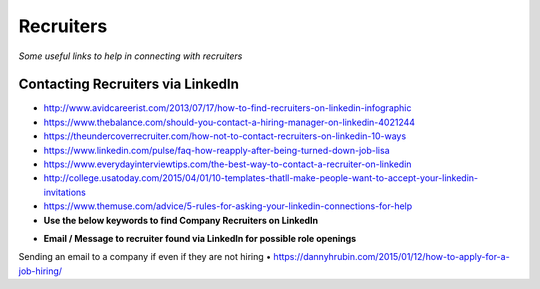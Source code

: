 ********************
Recruiters
********************

*Some useful links to help in connecting with recruiters*

#################################################
Contacting Recruiters via LinkedIn
#################################################
- http://www.avidcareerist.com/2013/07/17/how-to-find-recruiters-on-linkedin-infographic

- https://www.thebalance.com/should-you-contact-a-hiring-manager-on-linkedin-4021244

- https://theundercoverrecruiter.com/how-not-to-contact-recruiters-on-linkedin-10-ways
   
- https://www.linkedin.com/pulse/faq-how-reapply-after-being-turned-down-job-lisa
   
- https://www.everydayinterviewtips.com/the-best-way-to-contact-a-recruiter-on-linkedin

- http://college.usatoday.com/2015/04/01/10-templates-thatll-make-people-want-to-accept-your-linkedin-invitations

- https://www.themuse.com/advice/5-rules-for-asking-your-linkedin-connections-for-help
     


- **Use the below keywords to find Company Recruiters on LinkedIn**

.. code-block:: Ruby
   :linenos:  
   
   <Use the below keywords to find Company Recruiters on LinkedIn>

   Candidate OR Diversity OR Employee Referral OR Employment OR Headhunter OR Recruiter OR Recruiting OR Recruitment OR Search OR Sourcer OR Sourcing OR Staffing OR Talent OR Passive



- **Email / Message to recruiter found via LinkedIn for possible role openings**

.. code-block:: Ruby 
   :linenos:  
   
   Hi <name-of-recruiter>

   Good Morning! I hope that you are doing well.

   I see you are responsible for all <functions> over at <company>.  I found your contact information from LinkedIn so I thought to reach out to you directly.

   Currently I'm seeking new opportunities as a <exact-role> across <location> so I'd love an opportunity to connect with you for roles that may be a good fit.

   Here are three key reasons why I’m distinctly a good fit for it:
   _______________________________________________
   1. 

   2. 

   3. 
   _______________________________________________

   <Earliest Starting Date>: 

   Meanwhile, please find my attached resume for your reference and I can be reached directly on my contact details below. 

   Thank you for your consideration and I look forward to hear from you.

   Kind Regards,
   -------------------
   <your-name>
   <your-mobile-number>
   <your-email-id>
   <your-skype-id>
   -------------------------------------
   
   
Sending an email to a company if even if they are not hiring
• https://dannyhrubin.com/2015/01/12/how-to-apply-for-a-job-hiring/

